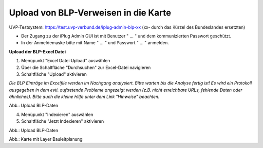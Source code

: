 Upload von BLP-Verweisen in die Karte
=====================================

UVP-Testsystem: https://test.uvp-verbund.de/iplug-admin-blp-xx
(xx- durch das Kürzel des Bundeslandes ersetzten)

- Der Zugang zu der iPlug Admin GUI ist mit Benutzer " ... " und dem kommunizierten Passwort geschützt.
- In der Anmeldemaske bitte mit Name " ... " und Passwort " ... " anmelden.

**Upload der BLP-Excel Datei**

1. Menüpunkt "Excel Datei Upload" auswählen
2. Über die Schaltfläche "Durchsuchen" zur Excel-Datei navigieren
3. Schaltfläche "Upload" aktivieren

*Die BLP Einträge im Excelfile werden im Nachgang analysiert. Bitte warten bis die Analyse fertig ist!
Es wird ein Protokoll ausgegeben in dem evtl. auftretende Probleme angezeigt werden (z.B. nicht erreichbare URLs, fehlende Daten oder ähnliches). Bitte auch die kleine Hilfe unter dem Link "Hinweise" beachten.*

.. image:: ../img-ige-ng/verwaltung/bauleitplanung/konfiguration-blp_upload_01.png

Abb.: Upload BLP-Daten


4. Menüpunkt "Indexieren" auswählen
5. Schaltfläche "Jetzt Indexieren" aktivieren

.. image:: ../img-ige-ng/verwaltung/bauleitplanung/konfiguration-blp_upload_02.png

Abb.: Upload BLP-Daten


.. image:: ../img-ige-ng/verwaltung/bauleitplanung/bauleitplanung_karte.png

Abb.: Karte mit Layer Bauleitplanung